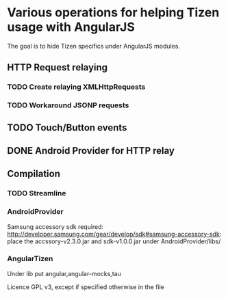 * Various operations for helping Tizen usage with AngularJS

The goal is to hide Tizen specifics under AngularJS modules.

** HTTP Request relaying
*** TODO Create relaying XMLHttpRequests
*** TODO Workaround JSONP requests



** TODO Touch/Button events

** DONE Android Provider for HTTP relay

** Compilation 

*** TODO Streamline

*** AndroidProvider
Samsung accessory sdk required: http://developer.samsung.com/gear/develop/sdk#samsung-accessory-sdk: place the accssory-v2.3.0.jar and sdk-v1.0.0.jar under AndroidProvider/libs/
*** AngularTizen
Under lib put angular,angular-mocks,tau



Licence GPL v3, except if specified otherwise in the file 
